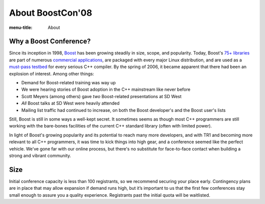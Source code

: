 .. Copyright David Abrahams 2007. Distributed under the Boost
.. Software License, Version 1.0. (See accompanying
.. file LICENSE_1_0.txt or copy at http://www.boost.org/LICENSE_1_0.txt)

About BoostCon'08
=================

:menu-title: About

Why a Boost Conference?
-----------------------

Since its inception in 1998, Boost_ has been growing steadily in
size, scope, and popularity.  Today, Boost's `75+ libraries`__ are
part of numerous `commercial applications`__, are packaged with
every major Linux distribution, and are used as a `must-pass
testbed`__ for every serious C++ compiler.  By the spring of 2006,
it became apparent that there had been an explosion
of interest.  Among other things:

__ http://boost.org/libs/libraries.htm#Alphabetically
__ http://www.boost.org/doc/html/who_s_using_boost_.html
__ http://news.com.com/2100-1001-965046.html

.. _Boost: http://www.boost.org


- Demand for Boost-related training was way up

- We were hearing stories of Boost adoption in the C++ mainstream
  like never before

- Scott Meyers (among others) gave *two* Boost-related presentations
  at SD West

- *All* Boost talks at SD West were heavily attended

- Mailing list traffic had continued to increase,  on both the
  Boost developer's and the Boost user's lists

Still, Boost is still in some ways a well-kept secret.  It sometimes
seems as though most C++ programmers are still working with the
bare-bones facilities of the current C++ standard library
(often with limited power).  

In light of Boost's growing popularity and its potential to reach
many more developers, and with TR1 and becoming more relevant to
all C++ programmers, it was time to kick things into high
gear, and a conference seemed like the perfect vehicle.  We've gone
far with our online process, but there's no substitute for
face-to-face contact when building a strong and vibrant community.

Size
----

Initial conference capacity is less than 100 registrants, so we
recommend securing your place early.  Contingency plans are in
place that may allow expansion if demand runs high, but it’s
important to us that the first few conferences stay small enough to
assure you a quality experience.  Registrants past the initial
quota will be waitlisted.
